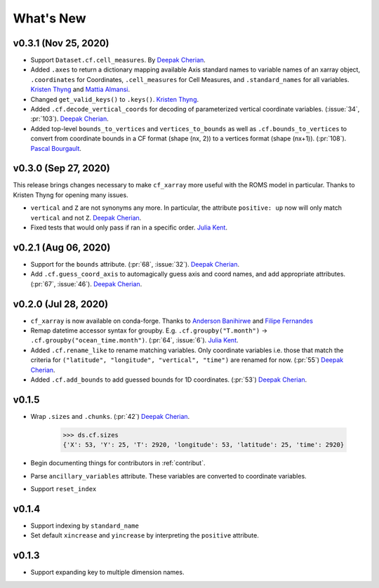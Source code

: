 What's New
----------


v0.3.1 (Nov 25, 2020)
=====================
- Support ``Dataset.cf.cell_measures``. By `Deepak Cherian`_.
- Added ``.axes`` to return a dictionary mapping available Axis standard names to variable names of an xarray object, ``.coordinates`` for Coordinates, 
  ``.cell_measures`` for Cell Measures, and ``.standard_names`` for all variables. `Kristen Thyng`_ and `Mattia Almansi`_.
- Changed ``get_valid_keys()`` to ``.keys()``. `Kristen Thyng`_.
- Added ``.cf.decode_vertical_coords`` for decoding of parameterized vertical coordinate variables.
  (:issue:`34`, :pr:`103`). `Deepak Cherian`_.
- Added top-level ``bounds_to_vertices`` and ``vertices_to_bounds`` as well as ``.cf.bounds_to_vertices`` 
  to convert from coordinate bounds in a CF format (shape (nx, 2)) to a vertices format (shape (nx+1)).
  (:pr:`108`). `Pascal Bourgault`_.

v0.3.0 (Sep 27, 2020)
=====================
This release brings changes necessary to make ``cf_xarray`` more useful with the ROMS
model in particular. Thanks to Kristen Thyng for opening many issues.

- ``vertical`` and ``Z`` are not synonyms any more. In particular, the attribute
  ``positive: up`` now will only match ``vertical`` and not ``Z``. `Deepak Cherian`_.
- Fixed tests that would only pass if ran in a specific order. `Julia Kent`_.

v0.2.1 (Aug 06, 2020)
=====================
- Support for the ``bounds`` attribute. (:pr:`68`, :issue:`32`). `Deepak Cherian`_.
- Add ``.cf.guess_coord_axis`` to automagically guess axis and coord names, and add
  appropriate attributes. (:pr:`67`, :issue:`46`). `Deepak Cherian`_.

v0.2.0 (Jul 28, 2020)
=====================

- ``cf_xarray`` is now available on conda-forge. Thanks to `Anderson Banihirwe`_ and `Filipe Fernandes`_
- Remap datetime accessor syntax for groupby. E.g. ``.cf.groupby("T.month")`` → ``.cf.groupby("ocean_time.month")``.
  (:pr:`64`, :issue:`6`). `Julia Kent`_.
- Added ``.cf.rename_like`` to rename matching variables. Only coordinate variables
  i.e. those that match the criteria for ``("latitude", "longitude", "vertical", "time")``
  are renamed for now. (:pr:`55`) `Deepak Cherian`_.
- Added ``.cf.add_bounds`` to add guessed bounds for 1D coordinates. (:pr:`53`) `Deepak Cherian`_.

v0.1.5
======
- Wrap ``.sizes`` and ``.chunks``. (:pr:`42`) `Deepak Cherian`_.

     >>> ds.cf.sizes
     {'X': 53, 'Y': 25, 'T': 2920, 'longitude': 53, 'latitude': 25, 'time': 2920}

- Begin documenting things for contributors in :ref:`contribut`.
- Parse ``ancillary_variables`` attribute. These variables are converted to coordinate variables.
- Support ``reset_index``

v0.1.4
======

- Support indexing by ``standard_name``
- Set default ``xincrease`` and ``yincrease`` by interpreting the ``positive`` attribute.

v0.1.3
======

- Support expanding key to multiple dimension names.

.. _`Mattia Almansi`: https://github.com/malmans2
.. _`Anderson Banihirwe`: https://github.com/andersy005
.. _`Pascal Bourgault`: https://github.com/aulemahal
.. _`Deepak Cherian`: https://github.com/dcherian
.. _`Filipe Fernandes`: https://github.com/ocefpaf
.. _`Julia Kent`: https://github.com/jukent
.. _`Kristen Thyng`: https://github.com/kthyng
